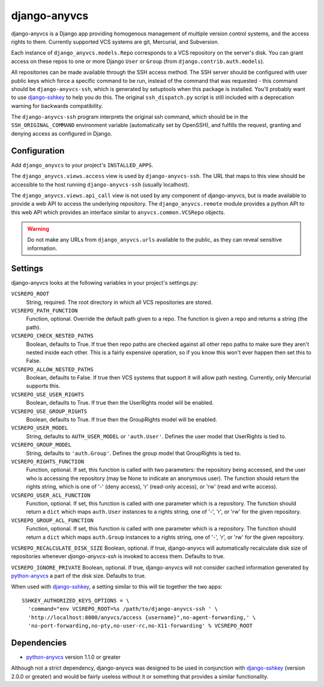 =============
django-anyvcs
=============

django-anyvcs is a Django app providing homogenous management of multiple
version control systems, and the access rights to them.  Currently supported
VCS systems are git, Mercurial, and Subversion.

Each instance of ``django_anyvcs.models.Repo`` corresponds to a VCS repository
on the server's disk.  You can grant access on these repos to one or more
Django ``User`` or ``Group`` (from ``django.contrib.auth.models``).

All repositories can be made available through the SSH access method.  The SSH
server should be configured with user public keys which force a specific
command to be run, instead of the command that was requested - this command
should be ``django-anyvcs-ssh``, which is generated by setuptools when this
package is installed.  You'll probably want to use django-sshkey_ to help
you do this.  The original ``ssh_dispatch.py`` script is still included with a
deprecation warning for backwards compatibility.

The ``django-anyvcs-ssh`` program interprets the original ssh command, which
should be in the ``SSH_ORIGINAL_COMMAND`` environment variable (automatically
set by OpenSSH), and fulfills the request, granting and denying access as
configured in Django.

Configuration
-------------

Add ``django_anyvcs`` to your project's ``INSTALLED_APPS``.

The ``django_anyvcs.views.access`` view is used by ``django-anyvcs-ssh``.
The URL that maps to this view should be accessible to the host running
``django-anyvcs-ssh`` (usually localhost).

The ``django_anyvcs.views.api_call`` view is not used by any component of
django-anyvcs, but is made available to provide a web API to access the
underlying repository.  The ``django_anyvcs.remote`` module provides a python
API to this web API which provides an interface similar to
``anyvcs.common.VCSRepo`` objects.

.. WARNING::

  Do not make any URLs from ``django_anyvcs.urls`` available to the public,
  as they can reveal sensitive information.

Settings
--------

django-anyvcs looks at the following variables in your project's settings.py:

``VCSREPO_ROOT``
  String, required.  The root directory in which all VCS repositories are
  stored.

``VCSREPO_PATH_FUNCTION``
  Function, optional.  Override the default path given to a repo.  The function
  is given a repo and returns a string (the path).

``VCSREPO_CHECK_NESTED_PATHS``
  Boolean, defaults to True.  If true then repo paths are checked against all
  other repo paths to make sure they aren't nested inside each other.  This is
  a fairly expensive operation, so if you know this won't ever happen then set
  this to False.

``VCSREPO_ALLOW_NESTED_PATHS``
  Boolean, defaults to False.  If true then VCS systems that support it will
  allow path nesting.  Currently, only Mercurial supports this.

``VCSREPO_USE_USER_RIGHTS``
  Boolean, defaults to True.  If true then the UserRights model will be enabled.

``VCSREPO_USE_GROUP_RIGHTS``
  Boolean, defaults to True.  If true then the GroupRights model will be
  enabled.

``VCSREPO_USER_MODEL``
  String, defaults to ``AUTH_USER_MODEL`` or ``'auth.User'``.  Defines the user
  model that UserRights is tied to.

``VCSREPO_GROUP_MODEL``
  String, defaults to ``'auth.Group'``.  Defines the group model that
  GroupRights is tied to.

``VCSREPO_RIGHTS_FUNCTION``
  Function, optional.  If set, this function is called with two parameters: the
  repository being accessed, and the user who is accessing the repository (may
  be None to indicate an anonymous user).  The function should return the
  rights string, which is one of '-' (deny access), 'r' (read-only access), or
  'rw' (read and write access).

``VCSREPO_USER_ACL_FUNCTION``
  Function, optional.  If set, this function is called with one parameter which
  is a repository. The function should return a ``dict`` which maps
  ``auth.User`` instances to a rights string, one of '-', 'r', or 'rw' for the
  given repository.

``VCSREPO_GROUP_ACL_FUNCTION``
  Function, optional.  If set, this function is called with one parameter which
  is a repository. The function should return a ``dict`` which maps
  ``auth.Group`` instances to a rights string, one of '-', 'r', or 'rw' for the
  given repository.

``VCSREPO_RECALCULATE_DISK_SIZE`` Boolean, optional.  If true, django-anyvcs
will automatically recalculate disk size of repositories whenever
`django-anyvcs-ssh` is invoked to access them. Defaults to true.

``VCSREPO_IGNORE_PRIVATE`` Boolean, optional. If true, django-anyvcs will not
consider cached information generated by python-anyvcs_ a part of the disk
size. Defaults to true.

When used with django-sshkey_, a setting similar to this will tie together
the two apps::

  SSHKEY_AUTHORIZED_KEYS_OPTIONS = \
    'command="env VCSREPO_ROOT=%s /path/to/django-anyvcs-ssh ' \
    'http://localhost:8000/anyvcs/access {username}",no-agent-forwarding,' \
    'no-port-forwarding,no-pty,no-user-rc,no-X11-forwarding' % VCSREPO_ROOT

Dependencies
------------

* python-anyvcs_ version 1.1.0 or greater

Although not a strict dependency, django-anyvcs was designed to be used in
conjunction with django-sshkey_ (version 2.0.0 or greater) and would be
fairly useless without it or something that provides a similar functionality.

.. _django-sshkey: https://github.com/ClemsonSoCUnix/django-sshkey
.. _python-anyvcs: https://github.com/ScottDuckworth/python-anyvcs
